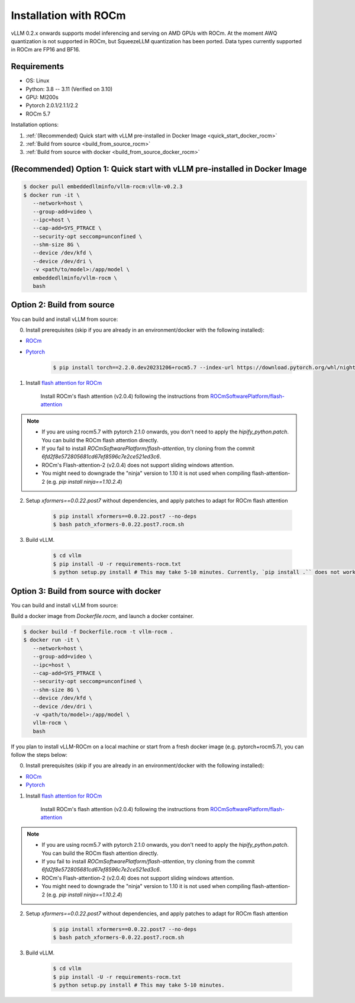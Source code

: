 .. _installation_rocm:

Installation with ROCm
======================

vLLM 0.2.x onwards supports model inferencing and serving on AMD GPUs with ROCm.
At the moment AWQ quantization is not supported in ROCm, but SqueezeLLM quantization has been ported.
Data types currently supported in ROCm are FP16 and BF16.

Requirements
------------

* OS: Linux
* Python: 3.8 -- 3.11 (Verified on 3.10)
* GPU: MI200s
* Pytorch 2.0.1/2.1.1/2.2
* ROCm 5.7

Installation options:

#. :ref:`(Recommended) Quick start with vLLM pre-installed in Docker Image <quick_start_docker_rocm>`
#. :ref:`Build from source <build_from_source_rocm>`
#. :ref:`Build from source with docker <build_from_source_docker_rocm>`

.. _quick_start_docker_rocm:

(Recommended) Option 1: Quick start with vLLM pre-installed in Docker Image
---------------------------------------------------------------------------

.. code-block:: console

    $ docker pull embeddedllminfo/vllm-rocm:vllm-v0.2.3
    $ docker run -it \
       --network=host \
       --group-add=video \
       --ipc=host \
       --cap-add=SYS_PTRACE \
       --security-opt seccomp=unconfined \
       --shm-size 8G \
       --device /dev/kfd \
       --device /dev/dri \
       -v <path/to/model>:/app/model \
       embeddedllminfo/vllm-rocm \
       bash


.. _build_from_source_rocm:

Option 2: Build from source
---------------------------

You can build and install vLLM from source:

0. Install prerequisites (skip if you are already in an environment/docker with the following installed):

- `ROCm <https://rocm.docs.amd.com/en/latest/deploy/linux/index.html>`_
- `Pytorch <https://pytorch.org/>`_

    .. code-block:: console

        $ pip install torch==2.2.0.dev20231206+rocm5.7 --index-url https://download.pytorch.org/whl/nightly/rocm5.7 # tested version


1. Install `flash attention for ROCm <https://github.com/ROCmSoftwarePlatform/flash-attention/tree/flash_attention_for_rocm>`_

    Install ROCm's flash attention (v2.0.4) following the instructions from `ROCmSoftwarePlatform/flash-attention <https://github.com/ROCmSoftwarePlatform/flash-attention/tree/flash_attention_for_rocm#amd-gpurocm-support>`_

.. note::
    - If you are using rocm5.7 with pytorch 2.1.0 onwards, you don't need to apply the `hipify_python.patch`. You can build the ROCm flash attention directly.
    - If you fail to install `ROCmSoftwarePlatform/flash-attention`, try cloning from the commit `6fd2f8e572805681cd67ef8596c7e2ce521ed3c6`.
    - ROCm's Flash-attention-2 (v2.0.4) does not support sliding windows attention.
    - You might need to downgrade the "ninja" version to 1.10 it is not used when compiling flash-attention-2 (e.g. `pip install ninja==1.10.2.4`)

2. Setup `xformers==0.0.22.post7` without dependencies, and apply patches to adapt for ROCm flash attention

    .. code-block:: console

        $ pip install xformers==0.0.22.post7 --no-deps
        $ bash patch_xformers-0.0.22.post7.rocm.sh

3. Build vLLM.

    .. code-block:: console

        $ cd vllm
        $ pip install -U -r requirements-rocm.txt
        $ python setup.py install # This may take 5-10 minutes. Currently, `pip install .`` does not work for ROCm installation


.. _build_from_source_docker_rocm:

Option 3: Build from source with docker
-----------------------------------------------------

You can build and install vLLM from source:

Build a docker image from `Dockerfile.rocm`, and launch a docker container.

.. code-block:: console

    $ docker build -f Dockerfile.rocm -t vllm-rocm . 
    $ docker run -it \
       --network=host \
       --group-add=video \
       --ipc=host \
       --cap-add=SYS_PTRACE \
       --security-opt seccomp=unconfined \
       --shm-size 8G \
       --device /dev/kfd \
       --device /dev/dri \
       -v <path/to/model>:/app/model \
       vllm-rocm \
       bash

If you plan to install vLLM-ROCm on a local machine or start from a fresh docker image (e.g. pytorch+rocm5.7), you can follow the steps below:

0. Install prerequisites (skip if you are already in an environment/docker with the following installed):

- `ROCm <https://rocm.docs.amd.com/en/latest/deploy/linux/index.html>`_
- `Pytorch <https://pytorch.org/>`_

1. Install `flash attention for ROCm <https://github.com/ROCmSoftwarePlatform/flash-attention/tree/flash_attention_for_rocm>`_

    Install ROCm's flash attention (v2.0.4) following the instructions from `ROCmSoftwarePlatform/flash-attention <https://github.com/ROCmSoftwarePlatform/flash-attention/tree/flash_attention_for_rocm#amd-gpurocm-support>`_

.. note::
    - If you are using rocm5.7 with pytorch 2.1.0 onwards, you don't need to apply the `hipify_python.patch`. You can build the ROCm flash attention directly.
    - If you fail to install `ROCmSoftwarePlatform/flash-attention`, try cloning from the commit `6fd2f8e572805681cd67ef8596c7e2ce521ed3c6`.
    - ROCm's Flash-attention-2 (v2.0.4) does not support sliding windows attention.
    - You might need to downgrade the "ninja" version to 1.10 it is not used when compiling flash-attention-2 (e.g. `pip install ninja==1.10.2.4`)

2. Setup `xformers==0.0.22.post7` without dependencies, and apply patches to adapt for ROCm flash attention

    .. code-block:: console

        $ pip install xformers==0.0.22.post7 --no-deps
        $ bash patch_xformers-0.0.22.post7.rocm.sh

3. Build vLLM.

    .. code-block:: console

        $ cd vllm
        $ pip install -U -r requirements-rocm.txt
        $ python setup.py install # This may take 5-10 minutes.
